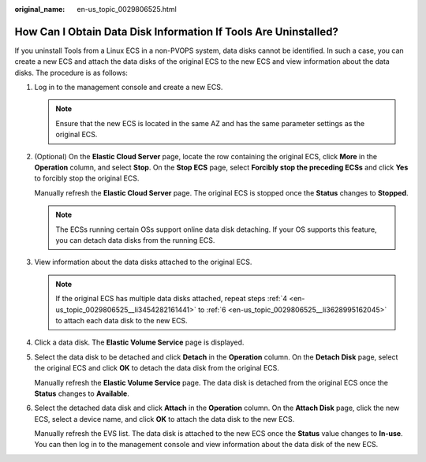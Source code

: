 :original_name: en-us_topic_0029806525.html

.. _en-us_topic_0029806525:

How Can I Obtain Data Disk Information If Tools Are Uninstalled?
================================================================

If you uninstall Tools from a Linux ECS in a non-PVOPS system, data disks cannot be identified. In such a case, you can create a new ECS and attach the data disks of the original ECS to the new ECS and view information about the data disks. The procedure is as follows:

#. Log in to the management console and create a new ECS.

   .. note::

      Ensure that the new ECS is located in the same AZ and has the same parameter settings as the original ECS.

#. (Optional) On the **Elastic Cloud Server** page, locate the row containing the original ECS, click **More** in the **Operation** column, and select **Stop**. On the **Stop ECS** page, select **Forcibly stop the preceding ECSs** and click **Yes** to forcibly stop the original ECS.

   Manually refresh the **Elastic Cloud Server** page. The original ECS is stopped once the **Status** changes to **Stopped**.

   .. note::

      The ECSs running certain OSs support online data disk detaching. If your OS supports this feature, you can detach data disks from the running ECS.

#. View information about the data disks attached to the original ECS.

   .. note::

      If the original ECS has multiple data disks attached, repeat steps :ref:`4 <en-us_topic_0029806525__li3454282161441>` to :ref:`6 <en-us_topic_0029806525__li3628995162045>` to attach each data disk to the new ECS.

#. .. _en-us_topic_0029806525__li3454282161441:

   Click a data disk. The **Elastic Volume Service** page is displayed.

#. Select the data disk to be detached and click **Detach** in the **Operation** column. On the **Detach Disk** page, select the original ECS and click **OK** to detach the data disk from the original ECS.

   Manually refresh the **Elastic Volume Service** page. The data disk is detached from the original ECS once the **Status** changes to **Available**.

#. .. _en-us_topic_0029806525__li3628995162045:

   Select the detached data disk and click **Attach** in the **Operation** column. On the **Attach Disk** page, click the new ECS, select a device name, and click **OK** to attach the data disk to the new ECS.

   Manually refresh the EVS list. The data disk is attached to the new ECS once the **Status** value changes to **In-use**. You can then log in to the management console and view information about the data disk of the new ECS.
